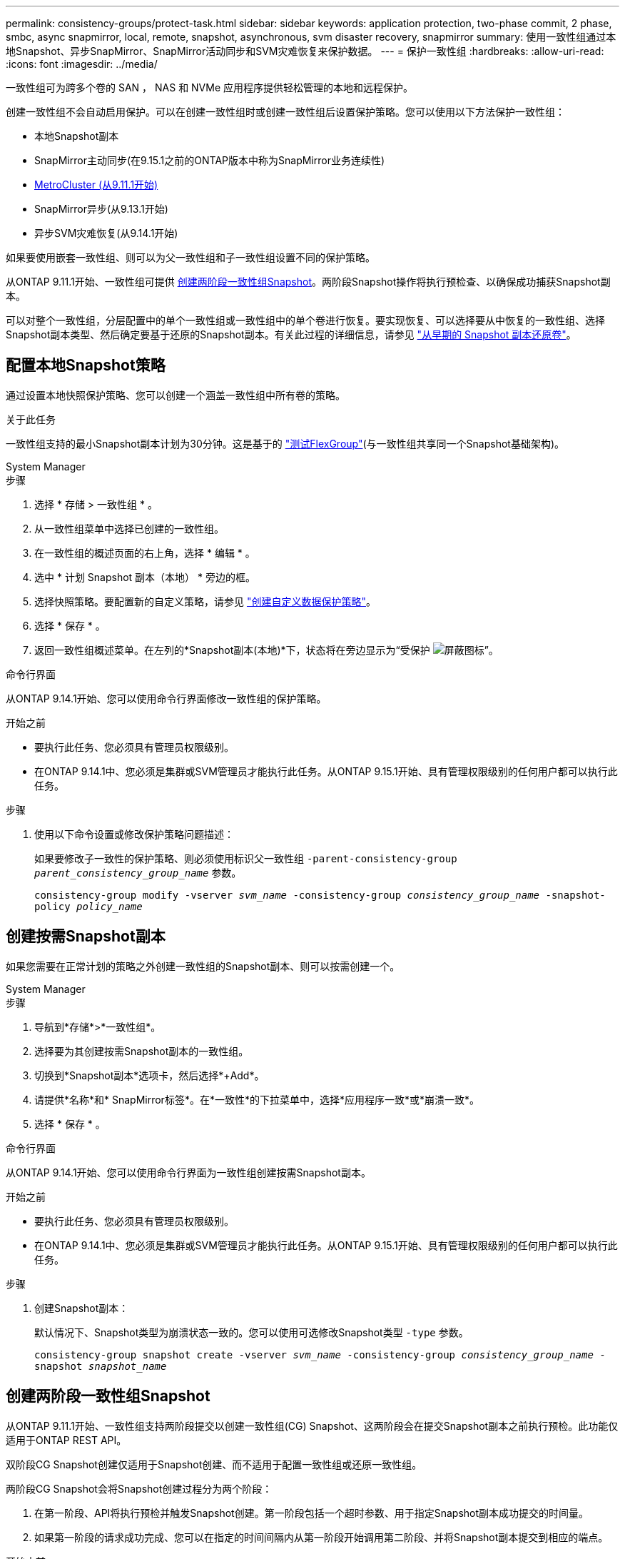 ---
permalink: consistency-groups/protect-task.html 
sidebar: sidebar 
keywords: application protection, two-phase commit, 2 phase, smbc, async snapmirror, local, remote, snapshot, asynchronous, svm disaster recovery, snapmirror 
summary: 使用一致性组通过本地Snapshot、异步SnapMirror、SnapMirror活动同步和SVM灾难恢复来保护数据。 
---
= 保护一致性组
:hardbreaks:
:allow-uri-read: 
:icons: font
:imagesdir: ../media/


[role="lead"]
一致性组可为跨多个卷的 SAN ， NAS 和 NVMe 应用程序提供轻松管理的本地和远程保护。

创建一致性组不会自动启用保护。可以在创建一致性组时或创建一致性组后设置保护策略。您可以使用以下方法保护一致性组：

* 本地Snapshot副本
* SnapMirror主动同步(在9.15.1之前的ONTAP版本中称为SnapMirror业务连续性)
* xref:index.html#mcc[MetroCluster (从9.11.1开始)]
* SnapMirror异步(从9.13.1开始)
* 异步SVM灾难恢复(从9.14.1开始)


如果要使用嵌套一致性组、则可以为父一致性组和子一致性组设置不同的保护策略。

从ONTAP 9.11.1开始、一致性组可提供 <<two-phase,创建两阶段一致性组Snapshot>>。两阶段Snapshot操作将执行预检查、以确保成功捕获Snapshot副本。

可以对整个一致性组，分层配置中的单个一致性组或一致性组中的单个卷进行恢复。要实现恢复、可以选择要从中恢复的一致性组、选择Snapshot副本类型、然后确定要基于还原的Snapshot副本。有关此过程的详细信息，请参见 link:../task_dp_restore_from_vault.html["从早期的 Snapshot 副本还原卷"]。



== 配置本地Snapshot策略

通过设置本地快照保护策略、您可以创建一个涵盖一致性组中所有卷的策略。

.关于此任务
一致性组支持的最小Snapshot副本计划为30分钟。这是基于的 link:https://www.netapp.com/media/12385-tr4571.pdf["测试FlexGroup"^](与一致性组共享同一个Snapshot基础架构)。

[role="tabbed-block"]
====
.System Manager
--
.步骤
. 选择 * 存储 > 一致性组 * 。
. 从一致性组菜单中选择已创建的一致性组。
. 在一致性组的概述页面的右上角，选择 * 编辑 * 。
. 选中 * 计划 Snapshot 副本（本地） * 旁边的框。
. 选择快照策略。要配置新的自定义策略，请参见 link:../task_dp_create_custom_data_protection_policies.html["创建自定义数据保护策略"]。
. 选择 * 保存 * 。
. 返回一致性组概述菜单。在左列的*Snapshot副本(本地)*下，状态将在旁边显示为“受保护 image:../media/icon_shield.png["屏蔽图标"]”。


--
.命令行界面
--
从ONTAP 9.14.1开始、您可以使用命令行界面修改一致性组的保护策略。

.开始之前
* 要执行此任务、您必须具有管理员权限级别。
* 在ONTAP 9.14.1中、您必须是集群或SVM管理员才能执行此任务。从ONTAP 9.15.1开始、具有管理权限级别的任何用户都可以执行此任务。


.步骤
. 使用以下命令设置或修改保护策略问题描述：
+
如果要修改子一致性的保护策略、则必须使用标识父一致性组 `-parent-consistency-group _parent_consistency_group_name_` 参数。

+
`consistency-group modify -vserver _svm_name_ -consistency-group _consistency_group_name_ -snapshot-policy _policy_name_`



--
====


== 创建按需Snapshot副本

如果您需要在正常计划的策略之外创建一致性组的Snapshot副本、则可以按需创建一个。

[role="tabbed-block"]
====
.System Manager
--
.步骤
. 导航到*存储*>*一致性组*。
. 选择要为其创建按需Snapshot副本的一致性组。
. 切换到*Snapshot副本*选项卡，然后选择*+Add*。
. 请提供*名称*和* SnapMirror标签*。在*一致性*的下拉菜单中，选择*应用程序一致*或*崩溃一致*。
. 选择 * 保存 * 。


--
.命令行界面
--
从ONTAP 9.14.1开始、您可以使用命令行界面为一致性组创建按需Snapshot副本。

.开始之前
* 要执行此任务、您必须具有管理员权限级别。
* 在ONTAP 9.14.1中、您必须是集群或SVM管理员才能执行此任务。从ONTAP 9.15.1开始、具有管理权限级别的任何用户都可以执行此任务。


.步骤
. 创建Snapshot副本：
+
默认情况下、Snapshot类型为崩溃状态一致的。您可以使用可选修改Snapshot类型 `-type` 参数。

+
`consistency-group snapshot create -vserver _svm_name_ -consistency-group _consistency_group_name_ -snapshot _snapshot_name_`



--
====


== 创建两阶段一致性组Snapshot

从ONTAP 9.11.1开始、一致性组支持两阶段提交以创建一致性组(CG) Snapshot、这两阶段会在提交Snapshot副本之前执行预检。此功能仅适用于ONTAP REST API。

双阶段CG Snapshot创建仅适用于Snapshot创建、而不适用于配置一致性组或还原一致性组。

两阶段CG Snapshot会将Snapshot创建过程分为两个阶段：

. 在第一阶段、API将执行预检并触发Snapshot创建。第一阶段包括一个超时参数、用于指定Snapshot副本成功提交的时间量。
. 如果第一阶段的请求成功完成、您可以在指定的时间间隔内从第一阶段开始调用第二阶段、并将Snapshot副本提交到相应的端点。


.开始之前
* 要使用两阶段CG Snapshot创建、集群中的所有节点都必须运行ONTAP 9.11.1或更高版本。
* 一个一致性组实例一次仅支持一次活动调用一致性组Snapshot操作、无论是一个阶段还是两个阶段。如果在另一个Snapshot操作正在进行时尝试调用该操作、则会导致失败。
* 调用Snapshot创建时、您可以设置5到120秒之间的可选超时值。如果未提供超时值、则此操作将在默认值7秒处超时。在API中、使用设置超时值 `action_timeout` 参数。在命令行界面中、使用 `-timeout` 标志。


.步骤
您可以使用REST API或从ONTAP 9.14.1开始使用ONTAP命令行界面完成两阶段快照。System Manager不支持此操作。


NOTE: 如果使用API调用Snapshot创建、则必须使用API提交Snapshot副本。如果使用命令行界面调用Snapshot创建、则必须使用命令行界面提交Snapshot副本。不支持混合方法。

[role="tabbed-block"]
====
.命令行界面
--
从ONTAP 9.14.1开始、您可以使用命令行界面创建两阶段Snapshot副本。

.开始之前
* 要执行此任务、您必须具有管理员权限级别。
* 在ONTAP 9.14.1中、您必须是集群或SVM管理员才能执行此任务。从ONTAP 9.15.1开始、具有管理权限级别的任何用户都可以执行此任务。


.步骤
. 启动Snapshot：
+
`consistency-group snapshot start -vserver _svm_name_ -consistency-group _consistency_group_name_ -snapshot _snapshot_name_ [-timeout _time_in_seconds_ -write-fence {true|false}]`

. 验证是否已创建Snapshot：
+
`consistency-group snapshot show`

. 提交快照：
+
`consistency-group snapshot commit _svm_name_ -consistency-group _consistency_group_name_ -snapshot _snapshot_name_`



--
.API
--
. 调用Snapshot创建。使用向一致性组端点发送POST请求 `action=start` 参数。
+
[source, curl]
----
curl -k -X POST 'https://<IP_address>/application/consistency-groups/<cg-uuid>/snapshots?action=start&action_timeout=7' -H "accept: application/hal+json" -H "content-type: application/json" -d '
{
  "name": "<snapshot_name>",
  "consistency_type": "crash",
  "comment": "<comment>",
  "snapmirror_label": "<SnapMirror_label>"
}'
----
. 如果POST请求成功、则输出将包含Snapshot的"unSnapshot unid"。使用该用户ID、提交一个修补程序请求以提交Snapshot副本。
+
[source, curl]
----
curl -k -X PATCH 'https://<IP_address>/application/consistency-groups/<cg_uuid>/snapshots/<snapshot_id>?action=commit' -H "accept: application/hal+json" -H "content-type: application/json"

For more information about the ONTAP REST API, see link:https://docs.netapp.com/us-en/ontap-automation/reference/api_reference.html[API reference^] or the link:https://devnet.netapp.com/restapi.php[ONTAP REST API page^] at the NetApp Developer Network for a complete list of API endpoints.
----


--
====


== 为一致性组设置远程保护

一致性组可通过SnapMirror活动同步以及从ONTAP 9.13.1开始的异步SnapMirror提供远程保护。



=== 使用SnapMirror活动同步配置保护

您可以使用SnapMirror活动同步来确保在一致性组上创建的一致性组的Snapshot副本会复制到目标。要了解有关SnapMirror活动同步或如何使用命令行界面配置SnapMirror活动同步的详细信息、请参见 xref:../task_san_configure_protection_for_business_continuity.html[配置业务连续性保护]。

.开始之前
* 无法在为进行NAS访问而挂载的卷上建立SnapMirror活动同步关系。
* 源集群和目标集群中的策略标签必须匹配。
* 默认情况下、SnapMirror主动同步不会复制Snapshot副本、除非在预定义的中添加了带有SnapMirror标签的规则 `AutomatedFailOver` 策略和Snapshot副本将使用该标签创建。
+
要了解有关此过程的更多信息，请参见 link:../task_san_configure_protection_for_business_continuity.html["使用SnapMirror活动同步进行保护"]。

* xref:../data-protection/supported-deployment-config-concept.html[级联部署] 不支持SnapMirror活动同步。
* 从ONTAP 9.131开始、您可以无故障运行 xref:modify-task.html#add-volumes-to-a-consistency-group[将卷添加到一致性组] 具有活动的SnapMirror活动同步关系。对一致性组进行任何其他更改都需要中断SnapMirror活动同步关系、修改一致性组、然后重新建立并重新同步此关系。



TIP: 要使用命令行界面配置SnapMirror活动同步、请参见 xref:../task_san_configure_protection_for_business_continuity.html[使用SnapMirror活动同步进行保护]。

.适用于System Manager的步骤
. 确保您已满足 link:../snapmirror-active-sync/prerequisites-reference.html["使用SnapMirror活动同步的前提条件"]。
. 选择 * 存储 > 一致性组 * 。
. 从一致性组菜单中选择已创建的一致性组。
. 在概述页面的右上角，依次选择 * 更多 * 和 * 保护 * 。
. System Manager会自动填充源端信息。为目标选择适当的集群和 Storage VM 。选择一个保护策略。确保已选中 * 初始化关系 * 。
. 选择 * 保存 * 。
. 此一致性组需要初始化和同步。返回到*一致性组*菜单，确认同步已成功完成。旁边会显示*SnapMirror (Remote)*状态 `Protected` image:../media/icon_shield.png["屏蔽图标"]。




=== 配置SnapMirror异步

从ONTAP 9.13.1开始、您可以为单个一致性组配置SnapMirror异步保护。从ONTAP 9.14.1开始、您可以使用SnapMirror异步通过一致性组关系将卷粒度Snapshot副本复制到目标集群。

.关于此任务
要复制卷粒度Snapshot副本、必须运行ONTAP 9.14.1或更高版本。对于镜像和存储策略、卷粒度级Snapshot策略的SnapMirror标签必须与一致性组的SnapMirror策略规则匹配。卷粒度Snapshot遵循一致性组的SnapMirror策略的保留值、该值的计算与一致性组Snapshot无关。例如、如果您制定了在目标上保留两个Snapshot副本的策略、则可以创建两个卷粒度Snapshot副本和两个一致性组Snapshot副本。

在重新同步与卷粒度Snapshot副本的SnapMirror关系时、您可以使用保留卷粒度Snapshot副本 `-preserve` 标志。系统会保留比一致性组更新的卷粒度Snapshot副本。如果没有一致性组Snapshot副本、则无法在重新同步操作中传输任何卷粒度Snapshot副本。

.开始之前
* SnapMirror异步保护仅适用于一个一致性组。分层一致性组不支持此功能。要将分层一致性组转换为单个一致性组、请参见 xref:modify-geometry-task.html[修改一致性组架构]。
* 源集群和目标集群中的策略标签必须匹配。
* 您可以无干扰地运行 xref:modify-task.html#add-volumes-to-a-consistency-group[将卷添加到一致性组] 具有活动的SnapMirror异步关系。对一致性组进行任何其他更改都需要中断SnapMirror关系、修改一致性组、然后重新建立并重新同步此关系。
* 为使用SnapMirror异步进行保护而启用的一致性组具有不同的限制。有关详细信息，请参见 xref:limits.html[一致性组限制]。
* 如果已为多个卷配置SnapMirror异步保护关系、则可以将这些卷转换为一致性组、同时保留现有Snapshot副本。成功转换卷：
+
** 卷必须具有一个通用Snapshot副本。
** 您必须中断现有的SnapMirror关系、 xref:configure-task.html[将卷添加到单个一致性组]，然后使用以下工作流重新同步此关系。




.步骤
. 从目标集群中、选择*存储>一致性组*。
. 从一致性组菜单中选择已创建的一致性组。
. 在概述页面的右上角，依次选择 * 更多 * 和 * 保护 * 。
. System Manager会自动填充源端信息。为目标选择适当的集群和 Storage VM 。选择一个保护策略。确保已选中 * 初始化关系 * 。
+
选择异步策略时，可以选择**覆盖传输日程**。

+

NOTE: 对于采用SnapMirror异步的一致性组、支持的最小计划(恢复点目标或RPO)为30分钟。

. 选择 * 保存 * 。
. 此一致性组需要初始化和同步。返回到*一致性组*菜单，确认同步已成功完成。旁边会显示*SnapMirror (Remote)*状态 `Protected` image:../media/icon_shield.png["屏蔽图标"]。




=== 配置SVM灾难恢复

从ONTAP 9.14.1开始、 xref:../data-protection/snapmirror-svm-replication-concept.html#[SVM 灾难恢复] 支持一致性组、可用于将一致性组信息从源集群镜像到目标集群。

如果要在已包含一致性组的SVM上启用SVM灾难恢复、请按照的SVM配置工作流进行操作 xref:../task_dp_configure_storage_vm_dr.html[System Manager] 或 xref:../data-protection/replicate-entire-svm-config-task.html[ONTAP 命令行界面]。

如果要向SVM添加一致性组、并且此SVM灾难恢复关系处于活动且运行状况良好的状态、则必须从目标集群更新此SVM灾难恢复关系。有关详细信息，请参见 xref:../data-protection/update-replication-relationship-manual-task.html[手动更新复制关系]。每当扩展一致性组时、您都必须更新此关系。

.限制
* SVM灾难恢复不支持分层一致性组。
* SVM灾难恢复不支持使用SnapMirror异步保护的一致性组。在配置SVM灾难恢复之前、您必须中断SnapMirror关系。
* 两个集群都必须运行ONTAP 9.14.1或更高版本。
* 包含一致性组的SVM灾难恢复配置不支持扇出关系。
* 有关其他限制、请参见 xref:limits.html[一致性组限制]。




== 可视化关系

System Manager会在*保护>关系*菜单下显示LUN映射。选择源关系时， System Manager 将显示源关系的可视化视图。通过选择卷，您可以深入了解这些关系，以查看包含的 LUN 以及启动程序组关系的列表。此信息可以从单个卷视图中作为Excel工作簿下载；下载操作在后台运行。

.相关信息
* link:clone-task.html["克隆一致性组"]
* link:../task_dp_configure_snapshot.html["配置 Snapshot 副本"]
* link:../task_dp_create_custom_data_protection_policies.html["创建自定义数据保护策略"]
* link:../task_dp_recover_snapshot.html["从 Snapshot 副本恢复"]
* link:../task_dp_restore_from_vault.html["从早期的 Snapshot 副本还原卷"]
* link:../snapmirror-active-sync/index.html["SnapMirror活动同步概述"]
* link:https://docs.netapp.com/us-en/ontap-automation/["ONTAP 自动化文档"^]
* xref:../data-protection/snapmirror-disaster-recovery-concept.html[SnapMirror异步灾难恢复基础知识]

